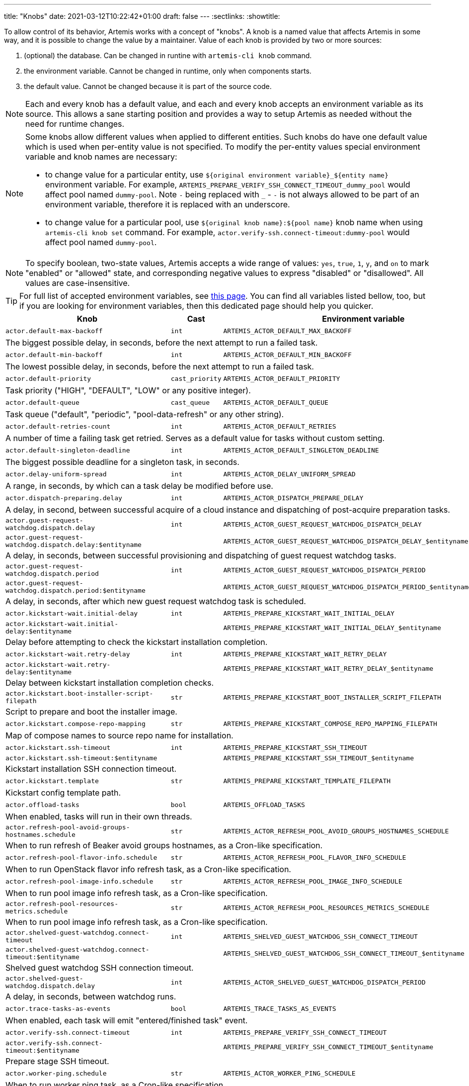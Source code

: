 ---
title: "Knobs"
date: 2021-03-12T10:22:42+01:00
draft: false
---
:sectlinks:
:showtitle:

To allow control of its behavior, Artemis works with a concept of "knobs". A knob is a named value that affects Artemis
in some way, and it is possible to change the value by a maintainer. Value of each knob is provided by two or more
sources:

1. (optional) the database. Can be changed in runtine with `artemis-cli knob` command.
2. the environment variable. Cannot be changed in runtime, only when components starts.
3. the default value. Cannot be changed because it is part of the source code.

[NOTE]
====
Each and every knob has a default value, and each and every knob accepts an environment variable as its source. This
allows a sane starting position and provides a way to setup Artemis as needed without the need for runtime changes.
====

[NOTE]
====
Some knobs allow different values when applied to different entities. Such knobs do have one default value which is
used when per-entity value is not specified. To modify the per-entity values special environment variable and knob names are
necessary:

* to change value for a particular entity, use `${original environment variable}_${entity name}` environment
variable. For example, `ARTEMIS_PREPARE_VERIFY_SSH_CONNECT_TIMEOUT_dummy_pool` would affect pool named `dummy-pool`.
Note `-` being replaced with `_` - `-` is not always allowed to be part of an environment variable, therefore it is
replaced with an underscore.
* to change value for a particular pool, use `${original knob name}:${pool name}` knob name when using `artemis-cli knob
set` command. For example, `actor.verify-ssh.connect-timeout:dummy-pool` would affect pool named `dummy-pool`.
====

[NOTE]
====
To specify boolean, two-state values, Artemis accepts a wide range of values: `yes`, `true`, `1`, `y`, and `on` to mark
"enabled" or "allowed" state, and corresponding negative values to express "disabled" or "disallowed". All values are
case-insensitive.
====

[TIP]
====
For full list of accepted environment variables, see xref:environment-variables.adoc[this page]. You can find all
variables listed bellow, too, but if you are looking for environment variables, then this dedicated page should help you
quicker.
====

[%header,cols="2,1,2,3,1"]
|===
|Knob
|Cast
|Environment variable
|Default
|Editable?


|`actor.default-max-backoff`
|`int`
|`ARTEMIS_ACTOR_DEFAULT_MAX_BACKOFF`
|`60`
|no



5+|The biggest possible delay, in seconds, before the next attempt to run a failed task.

|`actor.default-min-backoff`
|`int`
|`ARTEMIS_ACTOR_DEFAULT_MIN_BACKOFF`
|`15`
|no



5+|The lowest possible delay, in seconds, before the next attempt to run a failed task.

|`actor.default-priority`
|`cast_priority`
|`ARTEMIS_ACTOR_DEFAULT_PRIORITY`
|`DEFAULT`
|no



5+|Task priority ("HIGH", "DEFAULT", "LOW" or any positive integer).

|`actor.default-queue`
|`cast_queue`
|`ARTEMIS_ACTOR_DEFAULT_QUEUE`
|`default`
|no



5+|Task queue ("default", "periodic", "pool-data-refresh" or any other string).

|`actor.default-retries-count`
|`int`
|`ARTEMIS_ACTOR_DEFAULT_RETRIES`
|`5`
|no



5+|A number of time a failing task get retried. Serves as a default value for tasks without custom setting.

|`actor.default-singleton-deadline`
|`int`
|`ARTEMIS_ACTOR_DEFAULT_SINGLETON_DEADLINE`
|`300`
|no



5+|The biggest possible deadline for a singleton task, in seconds.

|`actor.delay-uniform-spread`
|`int`
|`ARTEMIS_ACTOR_DELAY_UNIFORM_SPREAD`
|`5`
|no



5+|A range, in seconds, by which can a task delay be modified before use.

|`actor.dispatch-preparing.delay`
|`int`
|`ARTEMIS_ACTOR_DISPATCH_PREPARE_DELAY`
|`60`
|no



5+|A delay, in second, between successful acquire of a cloud instance
and dispatching of post-acquire preparation tasks.

|`actor.guest-request-watchdog.dispatch.delay`
|`int`
|`ARTEMIS_ACTOR_GUEST_REQUEST_WATCHDOG_DISPATCH_DELAY`
|`600`
|yes


|`actor.guest-request-watchdog.dispatch.delay:$entityname`
|
|`ARTEMIS_ACTOR_GUEST_REQUEST_WATCHDOG_DISPATCH_DELAY_$entityname`
|
|


5+|A delay, in seconds, between successful provisioning and dispatching of
guest request watchdog tasks.

|`actor.guest-request-watchdog.dispatch.period`
|`int`
|`ARTEMIS_ACTOR_GUEST_REQUEST_WATCHDOG_DISPATCH_PERIOD`
|`3600`
|yes


|`actor.guest-request-watchdog.dispatch.period:$entityname`
|
|`ARTEMIS_ACTOR_GUEST_REQUEST_WATCHDOG_DISPATCH_PERIOD_$entityname`
|
|


5+|A delay, in seconds, after which new guest request watchdog task is scheduled.

|`actor.kickstart-wait.initial-delay`
|`int`
|`ARTEMIS_PREPARE_KICKSTART_WAIT_INITIAL_DELAY`
|`300`
|yes


|`actor.kickstart-wait.initial-delay:$entityname`
|
|`ARTEMIS_PREPARE_KICKSTART_WAIT_INITIAL_DELAY_$entityname`
|
|


5+|Delay before attempting to check the kickstart installation completion.

|`actor.kickstart-wait.retry-delay`
|`int`
|`ARTEMIS_PREPARE_KICKSTART_WAIT_RETRY_DELAY`
|`120`
|yes


|`actor.kickstart-wait.retry-delay:$entityname`
|
|`ARTEMIS_PREPARE_KICKSTART_WAIT_RETRY_DELAY_$entityname`
|
|


5+|Delay between kickstart installation completion checks.

|`actor.kickstart.boot-installer-script-filepath`
|`str`
|`ARTEMIS_PREPARE_KICKSTART_BOOT_INSTALLER_SCRIPT_FILEPATH`
|`artemis-kickstart-kexec.sh`
|no



5+|Script to prepare and boot the installer image.

|`actor.kickstart.compose-repo-mapping`
|`str`
|`ARTEMIS_PREPARE_KICKSTART_COMPOSE_REPO_MAPPING_FILEPATH`
|`artemis-kickstart-compose-repo-map.yaml`
|no



5+|Map of compose names to source repo name for installation.

|`actor.kickstart.ssh-timeout`
|`int`
|`ARTEMIS_PREPARE_KICKSTART_SSH_TIMEOUT`
|`15`
|yes


|`actor.kickstart.ssh-timeout:$entityname`
|
|`ARTEMIS_PREPARE_KICKSTART_SSH_TIMEOUT_$entityname`
|
|


5+|Kickstart installation SSH connection timeout.

|`actor.kickstart.template`
|`str`
|`ARTEMIS_PREPARE_KICKSTART_TEMPLATE_FILEPATH`
|`artemis-kickstart.ks.j2`
|no



5+|Kickstart config template path.

|`actor.offload-tasks`
|`bool`
|`ARTEMIS_OFFLOAD_TASKS`
|`yes`
|no



5+|When enabled, tasks will run in their own threads.

|`actor.refresh-pool-avoid-groups-hostnames.schedule`
|`str`
|`ARTEMIS_ACTOR_REFRESH_POOL_AVOID_GROUPS_HOSTNAMES_SCHEDULE`
|`*/5 * * * *`
|no



5+|When to run refresh of Beaker avoid groups hostnames, as a Cron-like specification.

|`actor.refresh-pool-flavor-info.schedule`
|`str`
|`ARTEMIS_ACTOR_REFRESH_POOL_FLAVOR_INFO_SCHEDULE`
|`*/5 * * * *`
|no



5+|When to run OpenStack flavor info refresh task, as a Cron-like specification.

|`actor.refresh-pool-image-info.schedule`
|`str`
|`ARTEMIS_ACTOR_REFRESH_POOL_IMAGE_INFO_SCHEDULE`
|`*/5 * * * *`
|no



5+|When to run pool image info refresh task, as a Cron-like specification.

|`actor.refresh-pool-resources-metrics.schedule`
|`str`
|`ARTEMIS_ACTOR_REFRESH_POOL_RESOURCES_METRICS_SCHEDULE`
|`* * * * *`
|no



5+|When to run pool image info refresh task, as a Cron-like specification.

|`actor.shelved-guest-watchdog.connect-timeout`
|`int`
|`ARTEMIS_SHELVED_GUEST_WATCHDOG_SSH_CONNECT_TIMEOUT`
|`15`
|yes


|`actor.shelved-guest-watchdog.connect-timeout:$entityname`
|
|`ARTEMIS_SHELVED_GUEST_WATCHDOG_SSH_CONNECT_TIMEOUT_$entityname`
|
|


5+|Shelved guest watchdog SSH connection timeout.

|`actor.shelved-guest-watchdog.dispatch.delay`
|`int`
|`ARTEMIS_ACTOR_SHELVED_GUEST_WATCHDOG_DISPATCH_PERIOD`
|`600`
|no



5+|A delay, in seconds, between watchdog runs.

|`actor.trace-tasks-as-events`
|`bool`
|`ARTEMIS_TRACE_TASKS_AS_EVENTS`
|`yes`
|no



5+|When enabled, each task will emit "entered/finished task" event.

|`actor.verify-ssh.connect-timeout`
|`int`
|`ARTEMIS_PREPARE_VERIFY_SSH_CONNECT_TIMEOUT`
|`15`
|yes


|`actor.verify-ssh.connect-timeout:$entityname`
|
|`ARTEMIS_PREPARE_VERIFY_SSH_CONNECT_TIMEOUT_$entityname`
|
|


5+|Prepare stage SSH timeout.

|`actor.worker-ping.schedule`
|`str`
|`ARTEMIS_ACTOR_WORKER_PING_SCHEDULE`
|`*/5 * * * *`
|no



5+|When to run worker ping task, as a Cron-like specification.

|`api.enable-authentication`
|`bool`
|`ARTEMIS_ENABLE_AUTHENTICATION`
|`no`
|no



5+|If enabled, API requests must pass authentication by providing proper username and token.

|`api.enable-authorization`
|`bool`
|`ARTEMIS_ENABLE_AUTHORIZATION`
|`no`
|no



5+|If enabled, API requests must pass authorization by providing username with privileges high enough
for the requested action.

|`api.engine`
|`str`
|`ARTEMIS_API_ENGINE`
|`gunicorn`
|no



5+|Which engine to user for API server, gunicorn or uvicorn.

|`api.engine.debug`
|`bool`
|`ARTEMIS_API_ENGINE_DEBUG`
|`no`
|no



5+|Run engine with a debugging enabled.

|`api.engine.reload-on-change`
|`bool`
|`ARTEMIS_API_ENGINE_RELOAD_ON_CHANGE`
|`no`
|no



5+|Reload API server when its code changes.

|`api.engine.reload.request-limit`
|`int`
|`ARTEMIS_API_ENGINE_RELOAD_REQUESTS_LIMIT`
|`0`
|no



5+|Reload a worker process after serving this number of requests.

|`api.engine.reload.request-limit.spread`
|`int`
|`ARTEMIS_API_ENGINE_RELOAD_REQUESTS_LIMIT_SPREAD`
|`0`
|no



5+|A range by which is number of requests randomized.

|`api.middleware`
|`str`
|`ARTEMIS_API_MIDDLEWARE`
|`request-cancelled,authorization,prometheus,rss-watcher`
|no



5+|Comma-separated list of API middleware, in order in which they should be enabled.

|`api.processes`
|`int`
|`ARTEMIS_API_PROCESSES`
|`1`
|no



5+|Number of processes to spawn for servicing API requests.

|`api.profiling.enabled`
|`bool`
|`ARTEMIS_API_ENABLE_PROFILING`
|`no`
|no



5+|If enabled, API server will profile handling of each request, emitting a summary into log.

|`api.profiling.limit`
|`int`
|`ARTEMIS_API_PROFILING_LIMIT`
|`20`
|no



5+|How many functions should be included in the summary.

|`api.profiling.path-pattern`
|`str`
|`ARTEMIS_API_PROFILING_PATH_PATTERN`
|`.*`
|no



5+|Only requests for paths matching this pattern will be profiled.

|`api.profiling.verbose`
|`bool`
|`ARTEMIS_API_VERBOSE_PROFILING`
|`no`
|no



5+|If enabled, API profiling will emit more information about more stack frames.

|`api.threads`
|`int`
|`ARTEMIS_API_THREADS`
|`1`
|no



5+|Number of threads to spawn in each process for servicing API requests.

|`aws.logs.console.dump.blob.update-tick`
|`int`
|`ARTEMIS_AWS_LOGS_CONSOLE_LATEST_BLOB_UPDATE_TICK`
|`300`
|no



5+|How long, in seconds, to take between updating guest console log.

|`aws.logs.console.interactive.url`
|`str`
|`ARTEMIS_AWS_LOGS_CONSOLE_INTERACTIVE_URL`
|`https://console.aws.amazon.com/ec2/v2/connect/ec2-user/{instance_id}?connection-type=isc&serial-port=0`
|no



5+|Templated URL of serial console of an AWS EC2 instance.

|`aws.mapping.environment-to-image.pattern-map.filepath`
|`str`
|`ARTEMIS_AWS_ENVIRONMENT_TO_IMAGE_MAPPING_FILEPATH`
|`artemis-image-map-aws.yaml`
|no


|`aws.mapping.environment-to-image.pattern-map.filepath:$entityname`
|
|`ARTEMIS_AWS_ENVIRONMENT_TO_IMAGE_MAPPING_FILEPATH_$entityname`
|
|


5+|Path to a pattern map file with environment to image mapping.

|`aws.mapping.environment-to-image.pattern-map.needle`
|`str`
|`ARTEMIS_AWS_ENVIRONMENT_TO_IMAGE_MAPPING_NEEDLE`
|`{{ os.compose }}`
|no


|`aws.mapping.environment-to-image.pattern-map.needle:$entityname`
|
|`ARTEMIS_AWS_ENVIRONMENT_TO_IMAGE_MAPPING_NEEDLE_$entityname`
|
|


5+|A pattern for needle to match in environment to image mapping file.

|`aws.mapping.guest-security-group-name.template`
|`str`
|`ARTEMIS_AWS_GUEST_SECURITY_GROUP_NAME_TEMPLATE`
|`artemis-guest-{{ GUESTNAME }}`
|no


|`aws.mapping.guest-security-group-name.template:$entityname`
|
|`ARTEMIS_AWS_GUEST_SECURITY_GROUP_NAME_TEMPLATE_$entityname`
|
|


5+|A pattern for guest security group name.

|`aws.pending-timeout`
|`int`
|`ARTEMIS_AWS_PENDING_TIMEOUT`
|`600`
|no



5+|How long, in seconds, is an instance allowed to stay in `pending` state until cancelled and reprovisioned.

|`aws.remove-security-group.delay`
|`int`
|`ARTEMIS_AWS_REMOVE_SECURITY_GROUP_DELAY`
|`150`
|no



5+|A delay, in seconds, between scheduling the guest security group clean up
task in aws and actual attempt to clean up the resource.

|`aws.spot-open-timeout`
|`int`
|`ARTEMIS_AWS_SPOT_OPEN_TIMEOUT`
|`60`
|no



5+|How long, in seconds, is an spot instance request allowed to stay in `open` state
until cancelled and reprovisioned.

|`azure.logs.console.dump.blob.update-tick`
|`int`
|`ARTEMIS_AZURE_LOGS_CONSOLE_LATEST_BLOB_UPDATE_TICK`
|`300`
|no



5+|How long, in seconds, to take between updating guest console log.

|`azure.mapping.environment-to-image.pattern-map.filepath`
|`str`
|`ARTEMIS_AZURE_ENVIRONMENT_TO_IMAGE_MAPPING_FILEPATH`
|`artemis-image-map-azure.yaml`
|no


|`azure.mapping.environment-to-image.pattern-map.filepath:$entityname`
|
|`ARTEMIS_AZURE_ENVIRONMENT_TO_IMAGE_MAPPING_FILEPATH_$entityname`
|
|


5+|Path to a pattern map file with environment to image mapping.

|`azure.mapping.environment-to-image.pattern-map.needle`
|`str`
|`ARTEMIS_AZURE_ENVIRONMENT_TO_IMAGE_MAPPING_NEEDLE`
|`{{ os.compose }}`
|no


|`azure.mapping.environment-to-image.pattern-map.needle:$entityname`
|
|`ARTEMIS_AZURE_ENVIRONMENT_TO_IMAGE_MAPPING_NEEDLE_$entityname`
|
|


5+|A pattern for needle to match in environment to image mapping file.

|`azure.mapping.resource-group-name.template`
|`str`
|`ARTEMIS_AZURE_RESOURCE_GROUP_NAME_TEMPLATE`
|`{{ TAGS.ArtemisGuestLabel }}-{{ GUESTNAME }}`
|no


|`azure.mapping.resource-group-name.template:$entityname`
|
|`ARTEMIS_AZURE_RESOURCE_GROUP_NAME_TEMPLATE_$entityname`
|
|


5+|A pattern for guest resource group name

|`beaker.command-timeout.termination`
|`int`
|`ARTEMIS_BEAKER_BKR_TIMEOUT_TERMINATION`
|`120`
|no


|`beaker.command-timeout.termination:$entityname`
|
|`ARTEMIS_BEAKER_BKR_TIMEOUT_TERMINATION_$entityname`
|
|


5+|Timeout for all `bkr` commands executed by the driver. After this many seconds, `bkr` command will be sent
`SIGTERM`.

|`beaker.guest-watchdog.ssh.connect-timeout`
|`int`
|`ARTEMIS_BEAKER_GUEST_WATCHDOG_SSH_CONNECT_TIMEOUT`
|`15`
|yes


|`beaker.guest-watchdog.ssh.connect-timeout:$entityname`
|
|`ARTEMIS_BEAKER_GUEST_WATCHDOG_SSH_CONNECT_TIMEOUT_$entityname`
|
|


5+|Guest watchdog SSH timeout.

|`beaker.installation-timeout`
|`int`
|`ARTEMIS_BEAKER_INSTALLATION_TIMEOUT`
|`1800`
|yes


|`beaker.installation-timeout:$entityname`
|
|`ARTEMIS_BEAKER_INSTALLATION_TIMEOUT_$entityname`
|
|


5+|Installation timeout for the guest.

|`beaker.job.whiteboard.template`
|`str`
|`ARTEMIS_BEAKER_JOB_WHITEBOARD_TEMPLATE`
|`[artemis] [{{ DEPLOYMENT }}] {{ GUESTNAME }}`
|no


|`beaker.job.whiteboard.template:$entityname`
|
|`ARTEMIS_BEAKER_JOB_WHITEBOARD_TEMPLATE_$entityname`
|
|


5+|A template for Beaker job whiteboard.

|`beaker.mapping.environment-to-image.pattern`
|`str`
|`ARTEMIS_BEAKER_ENVIRONMENT_TO_IMAGE_MAPPING_PATTERN`
|`^(?P<distro>[^;]+)(?:;variant=(?P<variant>[a-zA-Z]+);?)?$`
|no


|`beaker.mapping.environment-to-image.pattern:$entityname`
|
|`ARTEMIS_BEAKER_ENVIRONMENT_TO_IMAGE_MAPPING_PATTERN_$entityname`
|
|


5+|A pattern for extracting distro and other components from the right side of the image mapping file.

|`beaker.mapping.environment-to-image.pattern-map.filepath`
|`str`
|`ARTEMIS_BEAKER_ENVIRONMENT_TO_IMAGE_MAPPING_FILEPATH`
|`artemis-image-map-beaker.yaml`
|no


|`beaker.mapping.environment-to-image.pattern-map.filepath:$entityname`
|
|`ARTEMIS_BEAKER_ENVIRONMENT_TO_IMAGE_MAPPING_FILEPATH_$entityname`
|
|


5+|Path to a pattern map file with environment to image mapping.

|`beaker.mapping.environment-to-image.pattern-map.needle`
|`str`
|`ARTEMIS_BEAKER_ENVIRONMENT_TO_IMAGE_MAPPING_NEEDLE`
|`{{ os.compose }}`
|no


|`beaker.mapping.environment-to-image.pattern-map.needle:$entityname`
|
|`ARTEMIS_BEAKER_ENVIRONMENT_TO_IMAGE_MAPPING_NEEDLE_$entityname`
|
|


5+|A pattern for needle to match in environment to image mapping file.

|`beaker.reservation.duration`
|`int`
|`ARTEMIS_BEAKER_RESERVATION_DURATION`
|`86400`
|no



5+|A time, in seconds, for which the guest would be initially reserved.

|`beaker.reservation.extension.command-template`
|`str`
|`ARTEMIS_BEAKER_RESERVATION_EXTENSION_COMMAND_TEMPLATE`
|`echo {{ (EXTENSION_TIME / 3600) | int }} | extendtesttime.sh`
|no



5+|A template for a command to run to extend Beaker reservation.

|`beaker.reservation.extension.time`
|`int`
|`ARTEMIS_BEAKER_RESERVATION_EXTENSION_TIME`
|`28800`
|no



5+|A time, in seconds, to extend the guest reservation every tick of a watchdog.

|`broker.close-after-dispatch`
|`bool`
|`ARTEMIS_CLOSE_AFTER_DISPATCH`
|`no`
|no



5+|When enabled, broker connection will be forcefully closed after every message dispatch.

|`broker.confirm-delivery`
|`bool`
|`ARTEMIS_BROKER_CONFIRM_DELIVERY`
|`yes`
|no



5+|If set, every attempt to enqueue a messages will require a confirmation from the broker.

|`broker.url`
|`str`
|`ARTEMIS_BROKER_URL`
|`amqp://guest:guest@127.0.0.1:5672`
|no



5+|Broker URL. See https://pika.readthedocs.io/en/1.2.0/modules/parameters.html#pika.connection.URLParameters
for full list of connection parameters that can be specified via URL.

|`cache.url`
|`str`
|`ARTEMIS_CACHE_URL`
|`redis://127.0.0.1:6379`
|no



5+|Cache URL.

|`cli.command.timeout.kill-delay`
|`int`
|`ARTEMIS_CLI_COMMAND_TIMEOUT_KILL_DELAY`
|`10`
|no



5+|How long to wait before sending SIGKILL to commands that did not finish after running out of time.

|`cli.command.timeout.patterns`
|`str`
|`ARTEMIS_CLI_COMMAND_TIMEOUT_PATTERNS`
|`3600:.*`
|no



5+|Timeout and command patterns: "<timeout1>:<pattern1>;<timeout2>:<pattern2>;...

|`config.dirpath`
|`<lambda>`
|`ARTEMIS_CONFIG_DIR`
|`$CWD`
|no



5+|Path to a directory with configuration.

|`db.pool.max-overflow`
|`int`
|`ARTEMIS_DB_POOL_MAX_OVERFLOW`
|`10`
|no



5+|Maximum size of connection pool overflow.

|`db.pool.size`
|`int`
|`ARTEMIS_DB_POOL_SIZE`
|`20`
|no



5+|Size of the DB connection pool.

|`db.url`
|`str`
|`ARTEMIS_DB_URL`
|`None`
|no



5+|Database URL.

|`deployment.component`
|`str`
|`ARTEMIS_COMPONENT`
|`undefined-component`
|no



5+|Optional name of the Artemis component (e.g. "worker", "api", etc.).

|`deployment.environment`
|`str`
|`ARTEMIS_DEPLOYMENT_ENVIRONMENT`
|`undefined-deployment-environment`
|no



5+|Optional environment of the Artemis deployment (e.g. "production" or "staging").

|`deployment.name`
|`str`
|`ARTEMIS_DEPLOYMENT`
|`undefined-deployment`
|no



5+|Optional name of the Artemis deployment (e.g. "production-01" or "development").

|`disable-cert-verification`
|`bool`
|`ARTEMIS_DISABLE_CERT_VERIFICATION`
|`no`
|no



5+|When enabled, Artemis would disable HTTPS certificate verification when talking to remote URLs.

|`gc.events.schedule`
|`str`
|`ARTEMIS_GC_EVENTS_SCHEDULE`
|`15 */4 * * *`
|no



5+|When to run garbage collection task for guest request events.

|`gc.events.threshold`
|`int`
|`ARTEMIS_GC_EVENTS_THRESHOLD`
|`2592000`
|no



5+|How old must the guest events be to be removed, in seconds.

|`gc.guest-log-blobs.schedule`
|`str`
|`ARTEMIS_GC_GUEST_LOG_BLOBS_SCHEDULE`
|`15 */4 * * *`
|no



5+|When to run garbage collection task for guest request log blobs.

|`gc.guest-log-blobs.threshold`
|`int`
|`ARTEMIS_GC_GUEST_LOG_BLOBS_THRESHOLD`
|`2592000`
|no



5+|How old must the guest log blobs be to be removed, in seconds.

|`gcp.mapping.environment-to-image.pattern-map.filepath`
|`str`
|`ARTEMIS_GCP_ENVIRONMENT_TO_IMAGE_MAPPING_FILEPATH`
|`configuration/artemis-image-map-gcp.yaml`
|no


|`gcp.mapping.environment-to-image.pattern-map.filepath:$entityname`
|
|`ARTEMIS_GCP_ENVIRONMENT_TO_IMAGE_MAPPING_FILEPATH_$entityname`
|
|


5+|Path to a pattern map file with environment to image mapping.

|`gcp.mapping.environment-to-image.pattern-map.needle`
|`str`
|`ARTEMIS_GCP_ENVIRONMENT_TO_IMAGE_MAPPING_NEEDLE`
|`{{ os.compose }}`
|no


|`gcp.mapping.environment-to-image.pattern-map.needle:$entityname`
|
|`ARTEMIS_GCP_ENVIRONMENT_TO_IMAGE_MAPPING_NEEDLE_$entityname`
|
|


5+|A pattern for needle to match in environment to image mapping file.

|`http_timeout`
|`int`
|`ARTEMIS_HTTP_TIMEOUT`
|`60`
|no



5+|The HTTP timeout value which may be used by various parts of Artemis

|`ibmcloud-power.console.url.expires`
|`int`
|`ARTEMIS_IBMCLOUD_POWER_CONSOLE_URL_EXPIRES`
|`300`
|no



5+|How long, in seconds, it takes for a console url to be qualified as expired.

|`ibmcloud-power.logs.console.blob.update-tick`
|`int`
|`ARTEMIS_IBMCLOUD_POWER_LOGS_CONSOLE_LATEST_BLOB_UPDATE_TICK`
|`300`
|no



5+|How long, in seconds, to take between updating guest console log.

|`ibmcloud-power.mapping.environment-to-image.pattern-map.filepath`
|`str`
|`ARTEMIS_IBMCLOUD_POWER_ENVIRONMENT_TO_IMAGE_MAPPING_FILEPATH`
|`artemis-image-map-ibmcloud-power.yaml`
|no


|`ibmcloud-power.mapping.environment-to-image.pattern-map.filepath:$entityname`
|
|`ARTEMIS_IBMCLOUD_POWER_ENVIRONMENT_TO_IMAGE_MAPPING_FILEPATH_$entityname`
|
|


5+|Path to a pattern map file with environment to image mapping.

|`ibmcloud-power.mapping.environment-to-image.pattern-map.needle`
|`str`
|`ARTEMIS_IBMCLOUD_POWER_ENVIRONMENT_TO_IMAGE_MAPPING_NEEDLE`
|`{{ os.compose }}`
|no


|`ibmcloud-power.mapping.environment-to-image.pattern-map.needle:$entityname`
|
|`ARTEMIS_IBMCLOUD_POWER_ENVIRONMENT_TO_IMAGE_MAPPING_NEEDLE_$entityname`
|
|


5+|A pattern for needle to match in environment to image mapping file.

|`ibmcloud.mapping.environment-to-image.pattern-map.filepath`
|`str`
|`ARTEMIS_IBMCLOUD_VPC_ENVIRONMENT_TO_IMAGE_MAPPING_FILEPATH`
|`artemis-image-map-ibmcloud-vpc.yaml`
|no


|`ibmcloud.mapping.environment-to-image.pattern-map.filepath:$entityname`
|
|`ARTEMIS_IBMCLOUD_VPC_ENVIRONMENT_TO_IMAGE_MAPPING_FILEPATH_$entityname`
|
|


5+|Path to a pattern map file with environment to image mapping.

|`ibmcloud.mapping.environment-to-image.pattern-map.needle`
|`str`
|`ARTEMIS_IBMCLOUD_VPC_ENVIRONMENT_TO_IMAGE_MAPPING_NEEDLE`
|`{{ os.compose }}`
|no


|`ibmcloud.mapping.environment-to-image.pattern-map.needle:$entityname`
|
|`ARTEMIS_IBMCLOUD_VPC_ENVIRONMENT_TO_IMAGE_MAPPING_NEEDLE_$entityname`
|
|


5+|A pattern for needle to match in environment to image mapping file.

|`logging.cli.command-pattern`
|`str`
|`ARTEMIS_LOG_CLI_COMMAND_PATTERN`
|`.*`
|no



5+|Log only commands matching the pattern.

|`logging.cli.commands`
|`bool`
|`ARTEMIS_LOG_CLI_COMMANDS`
|`no`
|no



5+|When enabled, Artemis would log CLI commands.

|`logging.cli.slow-command-pattern`
|`str`
|`ARTEMIS_LOG_SLOW_CLI_COMMAND_PATTERN`
|`.*`
|no



5+|Log only slow commands matching the pattern.

|`logging.cli.slow-command-threshold`
|`float`
|`ARTEMIS_LOG_SLOW_CLI_COMMAND_THRESHOLD`
|`10.0`
|no



5+|Minimal time, in seconds, spent executing a CLI command for it to be reported as "slow".

|`logging.cli.slow-commands`
|`bool`
|`ARTEMIS_LOG_SLOW_CLI_COMMANDS`
|`no`
|no



5+|When enabled, Artemis would log "slow" CLI commands - commands whose execution took longer than
ARTEMIS_LOG_SLOW_CLI_COMMAND_THRESHOLD seconds.

|`logging.db.pool`
|`str`
|`ARTEMIS_LOG_DB_POOL`
|`no`
|no



5+|When enabled, Artemis would log events related to database connection pool.

|`logging.db.queries`
|`bool`
|`ARTEMIS_LOG_DB_QUERIES`
|`no`
|no



5+|When enabled, Artemis would log SQL queries.

|`logging.db.slow-queries`
|`bool`
|`ARTEMIS_LOG_DB_SLOW_QUERIES`
|`no`
|no



5+|When enabled, Artemis would log "slow" queries - queries whose execution took longer than
ARTEMIS_LOG_DB_SLOW_QUERY_THRESHOLD seconds.

|`logging.db.slow-query-threshold`
|`float`
|`ARTEMIS_LOG_DB_SLOW_QUERY_THRESHOLD`
|`10.0`
|no



5+|Minimal time, in seconds, spent executing a query for it to be reported as "slow".

|`logging.json`
|`bool`
|`ARTEMIS_LOG_JSON`
|`yes`
|no



5+|If enabled, Artemis would emit log messages as JSON mappings.

|`logging.level`
|`<lambda>`
|`ARTEMIS_LOG_LEVEL`
|`20`
|no



5+|Level of logging. Accepted values are Python logging levels as defined by Python's
https://docs.python.org/3.7/library/logging.html#levels[logging subsystem].

|`logging.sentry`
|`bool`
|`ARTEMIS_LOG_SENTRY`
|`no`
|no



5+|When enabled, Artemis would log more Sentry-related debug info.

|`logging.singleton-locks`
|`bool`
|`ARTEMIS_LOG_SINGLETON_LOCKS`
|`no`
|no



5+|When enabled, Artemis would log more debuginfo related to singleton task locking.

|`openstack.build-timeout`
|`int`
|`ARTEMIS_OPENSTACK_BUILD_TIMEOUT`
|`600`
|no



5+|How long, in seconds, is an instance allowed to stay in `BUILD` state until cancelled and reprovisioned.

|`openstack.console.blob.update-tick`
|`int`
|`ARTEMIS_OPENSTACK_CONSOLE_BLOB_UPDATE_TICK`
|`30`
|no


|`openstack.console.blob.update-tick:$entityname`
|
|`ARTEMIS_OPENSTACK_CONSOLE_BLOB_UPDATE_TICK_$entityname`
|
|


5+|How long, in seconds, to take between updating guest console log.

|`openstack.console.url.expires`
|`int`
|`ARTEMIS_OPENSTACK_CONSOLE_URL_EXPIRES`
|`600`
|no



5+|How long, in seconds, it takes for a console url to be qualified as expired.

|`openstack.mapping.environment-to-image.pattern-map.filepath`
|`str`
|`ARTEMIS_OPENSTACK_ENVIRONMENT_TO_IMAGE_MAPPING_FILEPATH`
|`artemis-image-map-openstack.yaml`
|no


|`openstack.mapping.environment-to-image.pattern-map.filepath:$entityname`
|
|`ARTEMIS_OPENSTACK_ENVIRONMENT_TO_IMAGE_MAPPING_FILEPATH_$entityname`
|
|


5+|Path to a pattern map file with environment to image mapping.

|`openstack.mapping.environment-to-image.pattern-map.needle`
|`str`
|`ARTEMIS_OPENSTACK_ENVIRONMENT_TO_IMAGE_MAPPING_NEEDLE`
|`{{ os.compose }}`
|no


|`openstack.mapping.environment-to-image.pattern-map.needle:$entityname`
|
|`ARTEMIS_OPENSTACK_ENVIRONMENT_TO_IMAGE_MAPPING_NEEDLE_$entityname`
|
|


5+|A pattern for needle to match in environment to image mapping file.

|`pool.cache-pattern-maps`
|`bool`
|`ARTEMIS_CACHE_PATTERN_MAPS`
|`yes`
|no


|`pool.cache-pattern-maps:$entityname`
|
|`ARTEMIS_CACHE_PATTERN_MAPS_$entityname`
|
|


5+|If enabled, pattern maps loaded by pools would be cached.

|`pool.cli-session-configuration-dir`
|`str`
|`ARTEMIS_CLI_SESSION_CONFIGURATION_DIR`
|`/var/tmp/artemis/cli-sessions`
|no



5+|Path to directory where directories for CLI sessions will be created

|`pool.default-post-install-template`
|`str`
|`ARTEMIS_DEFAULT_POST_INSTALL_TEMPLATE`
|`
{% if GUEST_REQUEST.post_install_script %}
{{ GUEST_REQUEST.post_install_script }}
{% endif %}
`
|no



5+|A post install template to use if nothing specific is defined in pool configuration

|`pool.dispatch-resource-cleanup`
|`int`
|`ARTEMIS_DISPATCH_RESOURCE_CLEANUP_DELAY`
|`0`
|no


|`pool.dispatch-resource-cleanup:$entityname`
|
|`ARTEMIS_DISPATCH_RESOURCE_CLEANUP_DELAY_$entityname`
|
|


5+|A delay, in seconds, to schedule pool resources release with. This may be useful for post mortem investigation
of crashed resources.

|`pool.enabled`
|`bool`
|`ARTEMIS_POOL_ENABLED`
|`yes`
|yes


|`pool.enabled:$entityname`
|
|`ARTEMIS_POOL_ENABLED_$entityname`
|
|


5+|If unset for a pool, the given pool is ignored by Artemis in general.

|`pool.max-parallel-cli-sessions`
|`int`
|`ARTEMIS_MAX_PARALLEL_CLI_SESSIONS`
|`4`
|no


|`pool.max-parallel-cli-sessions:$entityname`
|
|`ARTEMIS_MAX_PARALLEL_CLI_SESSIONS_$entityname`
|
|


5+|A maximum number of parallel CLI sessions for the same pool

|`pool.update-guest-request-tick`
|`int`
|`ARTEMIS_UPDATE_GUEST_REQUEST_TICK`
|`30`
|no


|`pool.update-guest-request-tick:$entityname`
|
|`ARTEMIS_UPDATE_GUEST_REQUEST_TICK_$entityname`
|
|


5+|A delay, in seconds, between two calls of `update-guest-request` task checking provisioning progress.

|`route.policies.can-acquire.cancel-early`
|`bool`
|`ARTEMIS_ROUTE_POLICIES_CAN_ACQUIRE_CANCEL_EARLY`
|`no`
|no



5+|If set, the ``can-acquire`` policy will cancel the request if no pool can acquire for it,
and all provide irrecoverable reasons.

|`route.policies.one-shot-only.label`
|`str`
|`ARTEMIS_ROUTE_POLICIES_ONE_SHOT_ONLY_LABEL`
|`ArtemisOneShotOnly`
|no



5+|Guest requests with this label in user data would be canceled by the ``one-shot-only`` policy when their first
provisioning attempt fails.

|`route.policies.use-spot.label`
|`str`
|`ARTEMIS_ROUTE_POLICIES_USE_SPOT_LABEL`
|`ArtemisUseSpot`
|no



5+|Guest requests with this label in user data set to ``true`` would use spot instances, with ``false`` they would
avoid them.

|`route.pool.enabled`
|`bool`
|`ARTEMIS_ROUTE_POOL_ENABLED`
|`yes`
|yes


|`route.pool.enabled:$entityname`
|
|`ARTEMIS_ROUTE_POOL_ENABLED_$entityname`
|
|


5+|If unset for a pool, the given pool is ignored by the routing.

|`route.pool.forgiving-time`
|`int`
|`ARTEMIS_ROUTE_POOL_FORGIVING_TIME`
|`600`
|yes



5+|A time, in seconds, after which a pool error during a guest provisioning is ignored and pool becomes eligible
for said guest request again.

|`route.pool.resource-threshold`
|`float`
|`ARTEMIS_ROUTE_POOL_RESOURCE_THRESHOLD`
|`90.0`
|yes



5+|A percentage part of pool resource that, when reached, marks pool as depleted and not eligible for provisioning.

|`route.request.max-time`
|`int`
|`ARTEMIS_ROUTE_REQUEST_MAX_TIME`
|`21600`
|yes



5+|A time, in seconds, after which a guest request is cancelled if provisioning haven't succeeded.

|`sentry.disable-cert-verification`
|`bool`
|`ARTEMIS_SENTRY_DISABLE_CERT_VERIFICATION`
|`no`
|no



5+|When enabled, Artemis would disable HTTPS certificate verification when submitting to Sentry.

|`sentry.dsn`
|`str`
|`ARTEMIS_SENTRY_DSN`
|`undefined`
|no



5+|Sentry DSN.

|`sentry.event-url-template`
|`str`
|`ARTEMIS_SENTRY_EVENT_URL_TEMPLATE`
|`undefined`
|no



5+|Sentry event URL template, for nice event URLs in logs.

|`sentry.integrations`
|`str`
|`ARTEMIS_SENTRY_INTEGRATIONS`
|`logging,stdlib,excepthook,dedupe,atexit,modules,argv,threading`
|no



5+|Comma-separated list of Sentry integrations, in order in which they should be enabled.

|`sentry.issues.sample-rate`
|`float`
|`ARTEMIS_SENTRY_ISSUES_SAMPLE_RATE`
|`1.0`
|no



5+|The sampling rate of issues reported to Sentry, between 0.0 (no events reported) and 1.0
(all events reported).

|`sentry.tracing.sample-rate`
|`float`
|`ARTEMIS_SENTRY_TRACING_SAMPLE_RATE`
|`1.0`
|no



5+|The sampling rate of traces reported to Sentry, between 0.0 (no transactions reported) and 1.0
(all transactions reported).

|`shelf.max-guests`
|`int`
|`ARTEMIS_SHELF_MAX_GUESTS`
|`10`
|yes


|`shelf.max-guests:$entityname`
|
|`ARTEMIS_SHELF_MAX_GUESTS_$entityname`
|
|


5+|Maximum number of guests present on a shelf.

|`template.delimiters.block`
|`str`
|`ARTEMIS_TEMPLATE_BLOCK_DELIMITERS`
|`{%,%}`
|no



5+|Block delimiters for various Jinja2 templates.
Useful when Artemis deployment renders templates that Artemis itself is supposed to render.
The value shall be comma-separated list of two strings, the start and end delimiter
of a block in a template.

|`template.delimiters.variable`
|`str`
|`ARTEMIS_TEMPLATE_VARIABLE_DELIMITERS`
|`{{,}}`
|no



5+|Variable delimiters for various Jinja2 templates.
Useful when Artemis deployment renders templates that Artemis itself is supposed to render.
The value shall be comma-separated list of two strings, the start and end delimiter
of a variable to render in a template.

|`tracing.enabled`
|`bool`
|`ARTEMIS_TRACING_ENABLED`
|`no`
|no



5+|When enabled, Artemis would log tracing transactions to Sentry.

|`vault.password`
|`str`
|`ARTEMIS_VAULT_PASSWORD`
|``
|no



5+|A password for decrypting files protected by Ansible Vault. Takes precedence over ARTEMIS_VAULT_PASSWORD_FILE.

|`vault.password.filepath`
|`<lambda>`
|`ARTEMIS_VAULT_PASSWORD_FILE`
|`$HOME/.vault_password`
|no



5+|Path to a file with a password for decrypting files protected by Ansible Vault.

|`worker.max-tasks`
|`int`
|`ARTEMIS_WORKER_MAX_TASKS_PER_PROCESS`
|`0`
|no



5+|After this many tasks processed, a worker process would reload itself. Set to 0 to disable.

|`worker.metrics.process.enabled`
|`bool`
|`ARTEMIS_WORKER_PROCESS_METRICS_ENABLED`
|`yes`
|no



5+|If enabled, various metrics related to worker processes would be collected.

|`worker.metrics.process.ttl`
|`int`
|`ARTEMIS_WORKER_PROCESS_METRICS_TTL`
|`120`
|no



5+|How long, in seconds, should worker process metrics remain in cache.

|`worker.metrics.process.update-tick`
|`int`
|`ARTEMIS_WORKER_PROCESS_METRICS_UPDATE_TICK`
|`60`
|no



5+|How often, in seconds, should workers update their process metrics cache.

|`worker.metrics.traffic.enabled`
|`bool`
|`ARTEMIS_WORKER_TRAFFIC_METRICS_ENABLED`
|`yes`
|no



5+|If enabled, various metrics related to tasks and requests would be collected.

|`worker.metrics.traffic.ttl`
|`int`
|`ARTEMIS_WORKER_TRAFFIC_METRICS_TTL`
|`600`
|no



5+|How long, in seconds, should worker traffic metrics remain in cache.


|===
